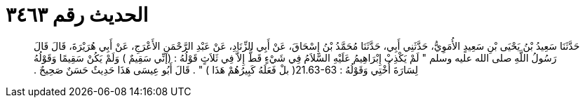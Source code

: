 
= الحديث رقم ٣٤٦٣

[quote.hadith]
حَدَّثَنَا سَعِيدُ بْنُ يَحْيَى بْنِ سَعِيدٍ الأُمَوِيُّ، حَدَّثَنِي أَبِي، حَدَّثَنَا مُحَمَّدُ بْنُ إِسْحَاقَ، عَنْ أَبِي الزِّنَادِ، عَنْ عَبْدِ الرَّحْمَنِ الأَعْرَجِ، عَنْ أَبِي هُرَيْرَةَ، قَالَ قَالَ رَسُولُ اللَّهِ صلى الله عليه وسلم ‏"‏ لَمْ يَكْذِبْ إِبْرَاهِيمُ عَلَيْهِ السَّلاَمُ فِي شَيْءٍ قَطُّ إِلاَّ فِي ثَلاَثٍ قَوْلُهُ ‏:‏ ‏(‏إنِّي سَقِيمٌ ‏)‏ وَلَمْ يَكُنْ سَقِيمًا وَقَوْلُهُ لِسَارَةَ أُخْتِي وَقَوْلُهُ ‏:‏ ‏21.63-63(‏ بلْ فَعَلَهُ كَبِيرُهُمْ هَذَا ‏)‏ ‏"‏ ‏.‏ قَالَ أَبُو عِيسَى هَذَا حَدِيثٌ حَسَنٌ صَحِيحٌ ‏.‏